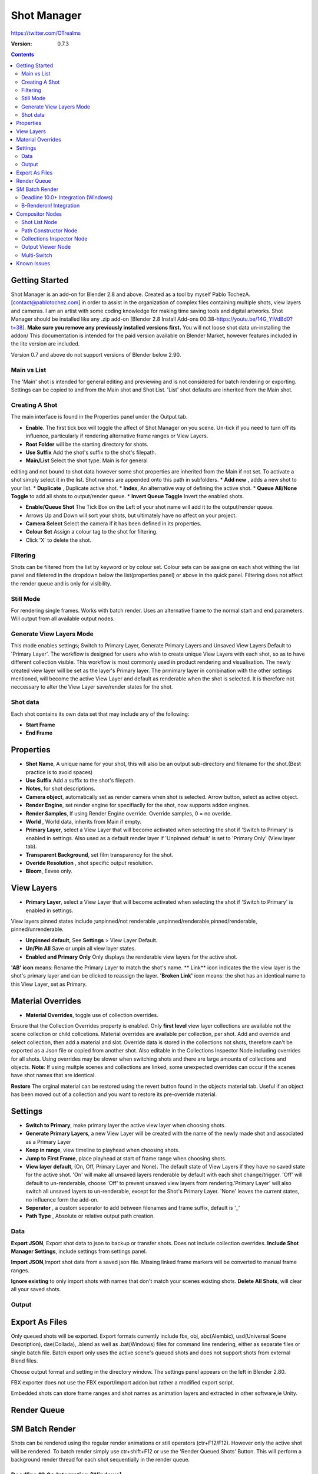=============
Shot Manager
=============
https://twitter.com/OTrealms

:Version: 0.7.3

.. contents:: 

Getting Started
---------------
Shot Manager is an add-on for Blender 2.8 and above. Created as a  tool by myself Pablo TochezA. [contact@pablotochez.com]  in order to assist in the organization of complex files containing multiple shots, view layers and cameras. I am an artist with some coding knowledge for making time saving tools and digital artworks.
Shot Manager should be installed like any .zip add-on [Blender 2.8 Install Add-ons 00:38-https://youtu.be/14G_YIVdBd0?t=38]. **Make sure you remove any previously installed versions first.** You will not loose shot data un-installing the addon/
This documentation is intended for the paid version available on Blender Market, however features included in the lite version are included.

Version 0.7 and above do not support versions of Blender below 2.90.

Main vs List
============
The 'Main' shot is intended for general editing and previewing and is not considered for batch rendering or exporting. Settings can be copied to and from the Main shot and Shot List. 'List' shot defaults are inherited from the Main shot.

Creating A Shot
===============
.. image:: https://raw.githubusercontent.com/OtherRealms/Shot-Manager-/master/Makeshots.PNG

The main interface is found in the Properties panel under the Output tab.

* **Enable**. The first tick box will toggle the affect of Shot Manager on you scene. Un-tick if you need to turn off its influence, particularly if rendering alternative frame ranges or View Layers.
* **Root Folder** will be the starting directory for shots.
* **Use Suffix** Add the shot's suffix to the shot's filepath.
* **Main/List** Select the shot type. Main is for general 
editing and not bound to shot data however some shot properties are inherited from the Main if not set.
To activate a shot simply select it in the list.
Shot names are appended onto this path in subfolders.
* **Add new** , adds a new shot to your list.
* **Duplicate** , Duplicate active shot.
* **Index**, An alternative way of defining the active shot.
* **Queue All/None Toggle** to add all shots to output/render queue.
* **Invert Queue Toggle** Invert the enabled shots.

* **Enable/Queue Shot** The Tick Box on the Left of your shot name will add it to the output/render queue.
* Arrows Up and Down will sort your shots, but ultimately have no affect on your project.
* **Camera Select** Select the camera if it has been defined in its properties.
* **Colour Set** Assign a colour tag to the shot for filtering. 
* Click 'X' to delete the shot. 

Filtering
=========
Shots can be filtered from the list by keyword or by colour set. Colour sets can be assigne on each shot withing the list panel and filetered in the dropdown below the list(properties panel) or above in the quick panel. Filtering does not affect the render queue and is only for visibility.

Still Mode
==========
For rendering single frames. Works with batch render. Uses an alternative frame to the normal start and end parameters. Will output from all available output nodes.

Generate View Layers Mode
=========================
This mode enables settings; Switch to Primary Layer, Generate Primary Layers and Unsaved View Layers Default to 'Primary Layer'.
The workflow is designed for users who wish to create unique View Layers with each shot, so as to have different collection visible. This workflow is most commonly used in product rendering and visualisation. The newly created view layer will be set as the layer's Primary layer. The prmimary layer in combination with the other settings mentioned, will become the active View Layer and default as renderable when the shot is selected. It is therefore not neccessary to alter the View Layer save/render states for the shot.

Shot data
==========
.. image:: https://raw.githubusercontent.com/OtherRealms/Shot-Manager-/master/ShotProps.JPG

Each shot contains its own data set that may include any of the following:

* **Start Frame**
* **End Frame**

Properties
--------------

* **Shot Name**, A unique name for your shot, this will also be an output sub-directory and filename for the shot.(Best practice is to avoid spaces)
* **Use Suffix** Add a suffix to the shot's filepath.
* **Notes**, for shot descriptions.
* **Camera object**, automatically set as render camera when shot is selected. Arrow button, select as active object.
* **Render Engine**, set render engine for specifiaclly for the shot, now supports addon engines.
* **Render Samples**, If using Render Engine override. Override samples, 0 = no overide.
* **World** , World data, inherits from Main if empty.
* **Primary Layer**, select a View Layer that will become activated when selecting the shot if 'Switch to Primary' is enabled in settings. Also used as a default render layer if 'Unpinned default' is set to 'Primary Only' (View layer tab).
* **Transparent Background**, set film transparency for the shot.
* **Overide Resolution** , shot specific output resolution.
* **Bloom**, Eevee only.


View Layers
------------
.. image:: https://raw.githubusercontent.com/OtherRealms/Shot-Manager-/master/ViewLayers.JPG

* **Primary Layer**, select a View Layer that will become activated when selecting the shot if 'Switch to Primary' is enabled in settings. 

View layers pinned states include ;unpinned/not renderable
,unpinned/renderable,pinned/renderable, pinned/unrenderable.

* **Unpinned default**, See **Settings** > View Layer Default.
* **Un/Pin All** Save or unpin all view layer states.
* **Enabled and Primary Only** Only displays the renderable view layers for the active shot.
**'AB' icon** means: Rename the Primary Layer to match the shot's name. 
** Link** icon indicates the the view layer is the shot's primary layer and can be clicked to reassign the layer.
**'Broken Link'** icon means: the shot has an identical name to this View Layer, set as Primary.


Material Overrides
------------------
.. image:: https://raw.githubusercontent.com/OtherRealms/Shot-Manager-/master/overrides.JPG

* **Material Overrides**, toggle use of collection overrides.

Ensure that the Collection Overrides property is enabled. Only **first level** view layer collections are available not the scene collection or child collcetions.
Material overrides are available per collection, per shot. Add and override and select collection, then add a material and slot. Override data is stored in the collections not shots, therefore can't be exported as a Json file or copied from another shot.
Also editable in the Collections Inspector Node including overrides for all shots.
Using overrides may be slower when switching shots and there are large amounts of collections and objects. **Note**: If using multple scenes and collections are linked, some unexpected overrides can occur if the scenes have shot names that are identical. 

.. image:: https://raw.githubusercontent.com/OtherRealms/Shot-Manager-/master/material_override.JPG

**Restore**
The orginal material can be restored using the revert button found in the objects material tab. Useful if an object has been moved out of a collection and you want to restore its pre-override material. 


Settings
--------
.. image:: https://raw.githubusercontent.com/OtherRealms/Shot-Manager-/master/settings.JPG

* **Switch to Primary**, make primary layer the active view layer when choosing shots.
* **Generate Primary Layers**, a new View Layer will be created with the name of the newly made shot and associated as a Primary Layer
* **Keep in range**, view timeline to playhead when choosing shots.
* **Jump to First Frame**, place playhead at start of frame range when choosing shots.
* **View layer default**, (On, Off, Primary Layer and None). The default state of View Layers if they have no saved state for the active shot. 'On' will make all unsaved layers renderable by default with each shot change/trigger. 'Off' will default to un-renderable, choose 'Off' to prevent unsaved view layers from rendering.'Primary Layer' will also switch all unsaved layers to un-renderable, except for the Shot's Primary Layer. 'None' leaves the current states, no influence form the add-on. 
* **Seperator** , a custom seperator to add between filenames and frame suffix, default is '_'
* **Path Type** , Absolute or relative output path creation.

Data
====
.. image:: https://raw.githubusercontent.com/OtherRealms/Shot-Manager-/master/data.JPG

**Export JSON**, Export shot data to json to backup or transfer shots. Does not include collection overrides.
**Include Shot Manager Settings**, include settings from settings panel.

**Import JSON**,Import shot data from a saved json file. Missing linked frame markers will be converted to manual frame ranges.

.. image:: https://raw.githubusercontent.com/OtherRealms/Shot-Manager-/master/Import.JPG

**Ignore existing** to only import shots with names that don't match your scenes existing shots.
**Delete All Shots**, will clear all your saved shots.






Output
============

Export As Files
----------------

.. image:: https://raw.githubusercontent.com/OtherRealms/Shot-Manager-/master/Queue.JPG

Only queued shots will be exported. Export formats currently include fbx, obj, abc(Alembic), usd(Universal Scene Description), dae(Collada), .blend as well as .bat(Windows) files for command line rendering, either as separate files or single batch file. Batch export only uses the active scene's queued shots and does not support shots from external Blend files.

.. image:: https://raw.githubusercontent.com/OtherRealms/Shot-Manager-/master/Batch.JPG

Choose output format and setting in the directory window. The settings panel appears on the left in Blender 2.80.

FBX exporter does not use the FBX export/import addon but rather a modified export script.

.. image:: https://raw.githubusercontent.com/OtherRealms/Shot-Manager-/master/embed_shots_a.JPG

Embedded shots can store frame ranges and shot names as animation layers and extracted in other software,ie Unity.

.. image:: https://raw.githubusercontent.com/OtherRealms/Shot-Manager-/master/embed_shots_b.JPG


Render Queue
------------
.. image:: https://raw.githubusercontent.com/OtherRealms/Shot-Manager-/master/Render%20Queue.JPG

SM Batch Render
---------------
Shots can be rendered using the regular render animations or still operators (ctr+F12/F12). However only the active shot will be rendered. To batch render simply use ctr+shift+F12 or use the 'Render Queued Shots' Button. This will perform a background render thread for each shot sequentially in the render queue. 


Deadline 10.0+ Integration (Windows)
====================================
Thinkbox Deadline is a distributed rendering and management software. Shot Manager provides a custom plug-in for Deadline and submitter within Blender. 

.. image:: https://raw.githubusercontent.com/OtherRealms/Shot-Manager-/master/Deadline.JPG

The Deadline Repository must be installed on a shared location. The Deadline render Client must be installed on all machines.
Simply click **Install Integration** in the Deadline subpanel to install the plugin. This will transfer required files to the repository>custom>plugins folder.


.. image:: https://raw.githubusercontent.com/OtherRealms/Shot-Manager-/master/Deadline_submit.JPG

**Submitting a Shot**
All enabled shots for enabled scenes in the render list will be submitted. Ensure that the **Temp Path** is not empty and set to the desired location. This does not need to be a shared directory. 
* **Queue Name** The folder name for containing job files, using unique names avoids overwriting older submissions.
* **Initial Status** Determines the initial status for jobs. Active will start rendering immediately.
* **Department** Extra info visible in Monitor.
* **Machine Limit** Limit the number of machines dedicated to the submitted jobs.
* **Priotity** Determines the order in which renders will execute. Lower values indicate higher priority in the job list.
* **Chunk Size** The number of frames to render per task. Less means more sharing across render nodes. Use higher values for simulations and larger files with long build times
* **Start Job Delay** Specifies the time, in minutes, a Slave has to start a render job before it times out.
* **Auto Time-Out** Automatically figure out if it has been rendering too long based on some Repository Configuration settings and the render times of previously completed tasks.
* **Force Sequential** Forces a slave to render the tasks of a job in order. If an earlier task is ever requeued, the slave won’t go back to that task until it has finished the remaining tasks in order.
* **Submit Files** Make a copy of the Blend file accessible for all render nodes. The Blend file is therefore not required to be in a shared location however all dependencies such as textures must be accessible and should be given absolute filepaths. Large projects can may require frequent house keeping.



B-Renderon! Integration
=======================
Launch B-Renderon with shots loaded as seperate blend files. Requires B-renderon v2.2 or above. The executable path for B-renderon must first be entered in Blender Preferences -> add-ons -> Shot Manager settings   
**Force Cycles Device** to ensure the correct CPU/GPU configuration is applied to renders, assuming the submission maching is or is identical to the render machine.


Compositor Nodes
----------------

Shot List Node
==============
**IMPORTANT!** for compositor nodes to have any effect, compositor 'Use Nodes' must be enabled. Node groups containing Shot Manager nodes are currently unsupported.

.. image:: https://raw.githubusercontent.com/OtherRealms/Shot-Manager-/master/ShotlistNode.JPG

The Shot List node is central to the Shot Manager nodes and is required for Constructor nodes and Multi-Switches. **A maximum of one shot list node should exist.**

**Path:** The displayed path is the projects output directory. The target folder and filenames are automatically named after the active shot. File paths are converted to absolute paths. If the Constructor nodes aren't connected to the Path Format socket, the path consists of; Root directory + shot name(folder)+ shot name + '_'(filename). However the scene render path in Blender's output settings will vary when 'Separate Layers' is active. 

**Multi-Switch** will create a new node group dynamically linked to active shots.
**Primary-Switch** will create a new Render Layer node which automatically switches the input View Layer to the active Shot's Primary Layer, else mute.
**Refresh**, non-essential node update. Although shot Manager nodes are updated upon shot change, setting or property changes, changes outside of Shot Manager won't be reflected immediately. For example adding new light passes to a View Layer. Shot Manager will update before any rendering. 

**Sync Output Paths**. Only Available if Separate Layers is disabled. Output nodes created by the user are updated so their base path matches the output path set by the Shot List node and the active shot.

**Shot List and saved states**. Here you can select and queue shots for bath export. Each shot displays the saved states for View Layers. These states can be toggled (renderable/non-renderable), removed or added. 

.. image:: https://raw.githubusercontent.com/OtherRealms/Shot-Manager-/master/remap.JPG


**Path Format**. String input socket for path 'Constuctor' nodes.

.. image:: https://raw.githubusercontent.com/OtherRealms/Shot-Manager-/master/ShotlistNode2.JPG

**Separate View Layers**
Automatically generate noes to output view layers for external compositing. NOTE: nodes are generated upon any update made within the add-on, therefore generated nodes should not be directly edited. Output files will be named according to the layer name.  **You May want to delete the Composite node** when seperating layers.

**Separate Passes**
Optionally separate view layer light passes.
**Shot Name in Prefix (non-EXR MultiLayer)**
if using Seperarate View Layers, the option to add the shot names into the output file pre-fix is available.

**Preview** Make the output group an 8bit png for preview renders.

**Exclude/Include** passes from being output, not case sensitive. Pass names should be seperated by commas.

**EXR MultiLayer output**

.. image:: https://raw.githubusercontent.com/OtherRealms/Shot-Manager-/master/EXR_layers.JPG 

When using "Separate Passes", Output Groups add and define output file names. Filter Render Passes using exclusion keywords separated by commas, no spaces, not case-senisitve. Including filename options 'Shot Name' and 'View Layer' name will be added to the given filename.  

Path Constructor Node
=====================

.. image:: https://raw.githubusercontent.com/OtherRealms/Shot-Manager-/master/Path%20Contructor.JPG

Use Path Contructor Nodes to create you own render path format, followed by the shot name. Connect to the Shot List 'Path Format' socket. Options; 

* Root Folder, the same folder set in the main panel. Must only be used as the first linked node.
* .Blend File, add the Blender filename to the path. Useful for iterations.
* Scene, scene name
* Shot Name
* Camera, render camera name
* Custom, enter a custom name.(Best practice is to avoid spaces)
* Output Node, uses the custom name of the output node, useful for exporting EXR's without overiding the default output/composite (which will use the custom 'main output text'), or to avoid duplicate filenames when using multiple output nodes.


Collections Inspector Node
==========================
.. image:: https://raw.githubusercontent.com/OtherRealms/Shot-Manager-/master/Collections.JPG

An alternative interface for overseeing and modifying collection states per View Layer. This aims to bring back the kind of oversight possible in Blender 2.7 where layer visibility, holdout and indirect states were layed out in view layer settings. It can also be used to keep track of very complex scenes with many nested collections. Setting the View Layer to 'Active View' will use the currently active view layer. Changing the view layer in the drop down menu will not change your currently active view layer. This can be quicker in large scenes to avoid loading objects.

Output Viewer Node
==================
.. image:: https://raw.githubusercontent.com/OtherRealms/Shot-Manager-/master/Output_Viewer.JPG
Use to count matching output files in all output paths. If a folder or file is detected you may click the folder icon to open the directory in your OS explorer or click the image icon to load it in an open Blender Image Editor. Files are counted after rendering or when the refresh button is clicked.

Multi-Switch
============
.. image:: https://raw.githubusercontent.com/OtherRealms/Shot-Manager-/master/MultiSwitch.JPG
The Multi-Switch is a handy node group that generates inputs per shot. The active input is connected internally depending on the active shot. This allows the user to have multiple node graphs pointing to the Composite Node and only render the relevant one to the active shot. **Do not modify this node's name, group name or internal nodes. Requires a Shotlist Node** 


Known Issues
------------
**Pandora Submitter**. 'Cannot read json file' error may occur, has no impact on the render.

**Missing file explorer options** . This can occur when going between versions of Blender. SOLUTION- Restart Blender , disable 'Load UI' first when opening. 

.. image:: https://raw.githubusercontent.com/OtherRealms/Shot-Manager-/master/Load%20ui.JPG 



